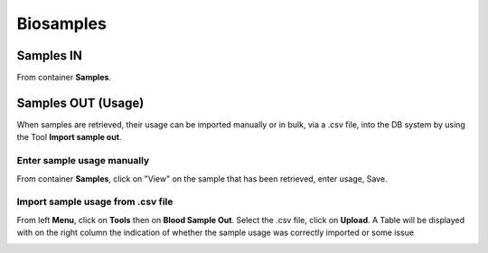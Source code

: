 Biosamples
###########

Samples IN
***********

From container **Samples**.

Samples OUT (Usage)
********************

When samples are retrieved, their usage can be imported manually or in bulk, via a .csv file, into the DB system by using the Tool **Import sample out**.

Enter sample usage manually
------------------------------

From container **Samples**, click on "View" on the sample that has been retrieved, enter usage, Save.

.. image:: sample_usage_manu.png

Import sample usage from .csv file
------------------------------------

From left **Menu**, click on **Tools** then on **Blood Sample Out**. Select the .csv file, click on **Upload**. A Table will be displayed with on the right column the indication of whether the sample usage was correctly imported or some issue 

.. image:: sample_usage_bulk.png

